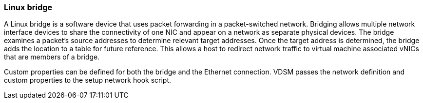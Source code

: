 :_content-type: CONCEPT
[id="Bridge"]
=== Linux bridge

A Linux bridge is a software device that uses packet forwarding in a packet-switched network. Bridging allows multiple network interface devices to share the connectivity of one NIC and appear on a network as separate physical devices. The bridge examines a packet's source addresses to determine relevant target addresses. Once the target address is determined, the bridge adds the location to a table for future reference. This allows a host to redirect network traffic to virtual machine associated vNICs that are members of a bridge.

Custom properties can be defined for both the bridge and the Ethernet connection. VDSM passes the network definition and custom properties to the setup network hook script.
